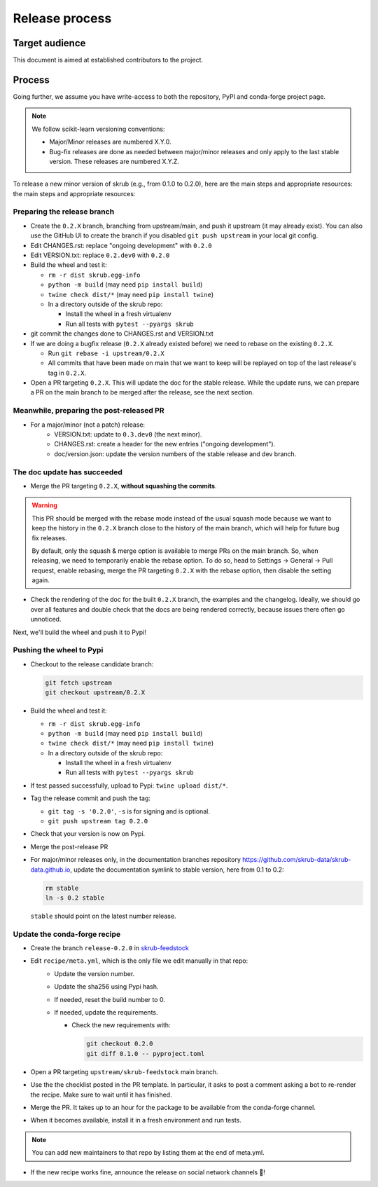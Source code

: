 Release process
===============

Target audience
---------------

This document is aimed at established contributors to the project.

Process
-------

Going further, we assume you have write-access to both the repository, PyPI and
conda-forge project page.

.. note:: We follow scikit-learn versioning conventions:

   - Major/Minor releases are numbered X.Y.0.
   - Bug-fix releases are done as needed between major/minor releases and only apply to
     the last stable version. These releases are numbered X.Y.Z.

To release a new minor version of skrub (e.g., from 0.1.0 to 0.2.0), here are the main
steps and appropriate resources: the main steps and appropriate resources:

Preparing the release branch
^^^^^^^^^^^^^^^^^^^^^^^^^^^^

- Create the ``0.2.X`` branch, branching from upstream/main, and push it upstream
  (it may already exist). You can also use the GitHub UI to create the branch if you
  disabled ``git push upstream`` in your local git config.
- Edit CHANGES.rst: replace "ongoing development" with ``0.2.0``
- Edit VERSION.txt: replace ``0.2.dev0`` with ``0.2.0``
- Build the wheel and test it:

  - ``rm -r dist skrub.egg-info``
  - ``python -m build`` (may need ``pip install build``)
  - ``twine check dist/*`` (may need ``pip install twine``)
  - In a directory outside of the skrub repo:

    - Install the wheel in a fresh virtualenv
    - Run all tests with ``pytest --pyargs skrub``

- git commit the changes done to CHANGES.rst and VERSION.txt
- If we are doing a bugfix release (``0.2.X`` already existed before) we need to rebase
  on the existing ``0.2.X``.

  - Run ``git rebase -i upstream/0.2.X``
  - All commits that have been made on main that we want to keep will be replayed on
    top of the last release's tag in ``0.2.X``.

- Open a PR targeting ``0.2.X``. This will update the doc for the stable release. While
  the update runs, we can prepare a PR on the main branch to be merged after the
  release, see the next section.

Meanwhile, preparing the post-released PR
^^^^^^^^^^^^^^^^^^^^^^^^^^^^^^^^^^^^^^^^^

- For a major/minor (not a patch) release:
    - VERSION.txt: update to ``0.3.dev0`` (the next minor).
    - CHANGES.rst: create a header for the new entries ("ongoing development").
    - doc/version.json: update the version numbers of the stable release and dev branch.


The doc update has succeeded
^^^^^^^^^^^^^^^^^^^^^^^^^^^^

- Merge the PR targeting ``0.2.X``, **without squashing the commits**.

.. warning::

    This PR should be merged with the rebase mode instead of the usual squash mode
    because we want to keep the history in the ``0.2.X`` branch close to the history of
    the main branch, which will help for future bug fix releases.

    By default, only the squash & merge option is available to merge PRs on the main
    branch. So, when releasing, we need to temporarily enable the rebase option.
    To do so, head to Settings -> General -> Pull request, enable rebasing, merge the
    PR targeting ``0.2.X`` with the rebase option, then disable the setting again.

- Check the rendering of the doc for the built ``0.2.X`` branch, the examples and the
  changelog. Ideally, we should go over all features and double check that the docs are
  being rendered correctly, because issues there often go unnoticed.


Next, we'll build the wheel and push it to Pypi!


Pushing the wheel to Pypi
^^^^^^^^^^^^^^^^^^^^^^^^^

- Checkout to the release candidate branch:

  .. code:: shell

     git fetch upstream
     git checkout upstream/0.2.X

- Build the wheel and test it:

  - ``rm -r dist skrub.egg-info``
  - ``python -m build`` (may need ``pip install build``)
  - ``twine check dist/*`` (may need ``pip install twine``)
  - In a directory outside of the skrub repo:

    - Install the wheel in a fresh virtualenv
    - Run all tests with ``pytest --pyargs skrub``

- If test passed successfully, upload to Pypi: ``twine upload dist/*``.
- Tag the release commit and push the tag:

  - ``git tag -s '0.2.0'``, ``-s`` is for signing and is optional.
  - ``git push upstream tag 0.2.0``

- Check that your version is now on Pypi.
- Merge the post-release PR
- For major/minor releases only, in the documentation branches repository
  https://github.com/skrub-data/skrub-data.github.io, update the documentation symlink
  to stable version, here from 0.1 to 0.2:

  .. code:: shell

     rm stable
     ln -s 0.2 stable

  ``stable`` should point on the latest number release.


Update the conda-forge recipe
^^^^^^^^^^^^^^^^^^^^^^^^^^^^^

- Create the branch ``release-0.2.0`` in
  `skrub-feedstock <https://github.com/conda-forge/skrub-feedstock>`_
- Edit ``recipe/meta.yml``, which is the only file we edit manually in that repo:
    - Update the version number.
    - Update the sha256 using Pypi hash.
    - If needed, reset the build number to 0.
    - If needed, update the requirements.

      - Check the new requirements with:

        .. code:: shell

           git checkout 0.2.0
           git diff 0.1.0 -- pyproject.toml

- Open a PR targeting ``upstream/skrub-feedstock`` main branch.
- Use the the checklist posted in the PR template. In particular, it asks to post a
  comment asking a bot to re-render the recipe. Make sure to wait until it has finished.
- Merge the PR. It takes up to an hour for the package to be available from the
  conda-forge channel.
- When it becomes available, install it in a fresh environment and run tests.

.. note::

   You can add new maintainers to that repo by listing them at the end of meta.yml.

- If the new recipe works fine, announce the release on social network channels 🎉!
